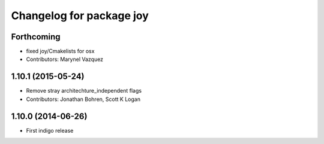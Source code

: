 ^^^^^^^^^^^^^^^^^^^^^^^^^
Changelog for package joy
^^^^^^^^^^^^^^^^^^^^^^^^^

Forthcoming
-----------
* fixed joy/Cmakelists for osx
* Contributors: Marynel Vazquez

1.10.1 (2015-05-24)
-------------------
* Remove stray architechture_independent flags
* Contributors: Jonathan Bohren, Scott K Logan

1.10.0 (2014-06-26)
-------------------
* First indigo release
